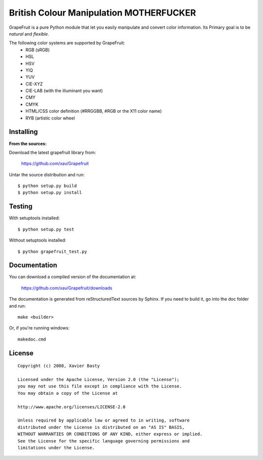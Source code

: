 =====================
British Colour Manipulation MOTHERFUCKER
=====================

GrapeFruit is a pure Python module that let you easily manipulate and convert color information.
Its Primary goal is to be *natural* and *flexible*.

The following color systems are supported by GrapeFruit:
  * RGB (sRGB)
  * HSL 
  * HSV
  * YIQ
  * YUV
  * CIE-XYZ
  * CIE-LAB (with the illuminant you want)
  * CMY
  * CMYK
  * HTML/CSS color definition (#RRGGBB, #RGB or the X11 color name)
  * RYB (artistic color wheel
Installing
============

**From the sources:**

Download the latest grapefruit library from:

  https://github.com/xav/Grapefruit


Untar the source distribution and run::

  $ python setup.py build
  $ python setup.py install


Testing
=========

With setuptools installed::

  $ python setup.py test

Without setuptools installed::

  $ python grapefruit_test.py


Documentation
===============

You can download a compiled version of the documentation at:

  https://github.com/xav/Grapefruit/downloads

The documentation is generated from reStructuredText sources by Sphinx.
If you need to build it, go into the doc folder and run::

  make <builder>

Or, if you're running windows::

  makedoc.cmd


License
=========

::

  Copyright (c) 2008, Xavier Basty
  
  Licensed under the Apache License, Version 2.0 (the "License");
  you may not use this file except in compliance with the License.
  You may obtain a copy of the License at
  
  http://www.apache.org/licenses/LICENSE-2.0
  
  Unless required by applicable law or agreed to in writing, software
  distributed under the License is distributed on an "AS IS" BASIS,
  WITHOUT WARRANTIES OR CONDITIONS OF ANY KIND, either express or implied.
  See the License for the specific language governing permissions and
  limitations under the License.
